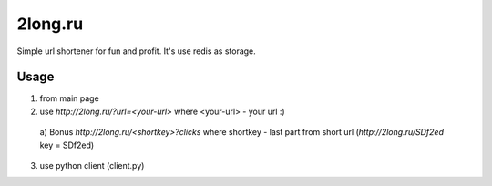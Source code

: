 ========
2long.ru
========

Simple url shortener for fun and profit. It's use redis as storage.

Usage
-----
1) from main page
2) use `http://2long.ru/?url=<your-url>` where <your-url> - your url :)
  a) Bonus `http://2long.ru/\<shortkey\>?clicks` where shortkey - last
  part from short url (`http://2long.ru/SDf2ed` key = SDf2ed)
3) use python client (client.py)
